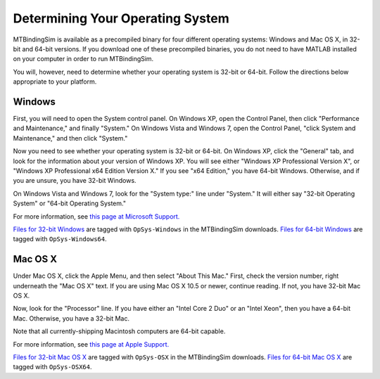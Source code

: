 =================================
Determining Your Operating System
=================================

MTBindingSim is available as a precompiled binary for four different
operating systems: Windows and Mac OS X, in 32-bit and 64-bit versions.
If you download one of these precompiled binaries, you do not need to 
have MATLAB installed on your computer in order to run MTBindingSim.

You will, however, need to determine whether your operating system is
32-bit or 64-bit.  Follow the directions below appropriate to your 
platform.

Windows
-------

First, you will need to open the System control panel.  On Windows XP,
open the Control Panel, then click "Performance and Maintenance," and
finally "System."  On Windows Vista and Windows 7, open the Control
Panel, "click System and Maintenance," and then click "System."

Now you need to see whether your operating system is 32-bit or 64-bit.
On Windows XP, click the "General" tab, and look for the information
about your version of Windows XP.  You will see either "Windows XP
Professional Version X", or "Windows XP Professional x64 Edition Version
X."  If you see "x64 Edition," you have 64-bit Windows.  Otherwise, and
if you are unsure, you have 32-bit Windows.

On Windows Vista and Windows 7, look for the "System type:" line under
"System."  It will either say "32-bit Operating System" or "64-bit
Operating System."

For more information, see `this page at Microsoft Support.
<http://support.microsoft.com/kb/827218>`_

`Files for 32-bit Windows <http://code.google.com/p/mtbindingsim/downloads/list?q=OpSys-Windows>`_ 
are tagged with ``OpSys-Windows`` in the MTBindingSim downloads.  `Files
for 64-bit Windows <http://code.google.com/p/mtbindingsim/downloads/list?q=OpSys-Windows64>`_
are tagged with ``OpSys-Windows64``.

Mac OS X
--------

Under Mac OS X, click the Apple Menu, and then select "About This Mac."
First, check the version number, right underneath the "Mac OS X" text.
If you are using Mac OS X 10.5 or newer, continue reading.  If not, you
have 32-bit Mac OS X.

Now, look for the "Processor" line.  If you have either an "Intel Core 2
Duo" or an "Intel Xeon", then you have a 64-bit Mac.  Otherwise, you have
a 32-bit Mac.

Note that all currently-shipping Macintosh computers are 64-bit capable.

For more information, see `this page at Apple Support.
<http://support.apple.com/kb/ht3696>`_

`Files for 32-bit Mac OS X <http://code.google.com/p/mtbindingsim/downloads/list?q=OpSys-OSX>`_
are tagged with ``OpSys-OSX`` in the MTBindingSim downloads. `Files for 64-bit
Mac OS X <http://code.google.com/p/mtbindingsim/downloads/list?q=OpSys-OSX64>`_
are tagged with ``OpSys-OSX64``.

